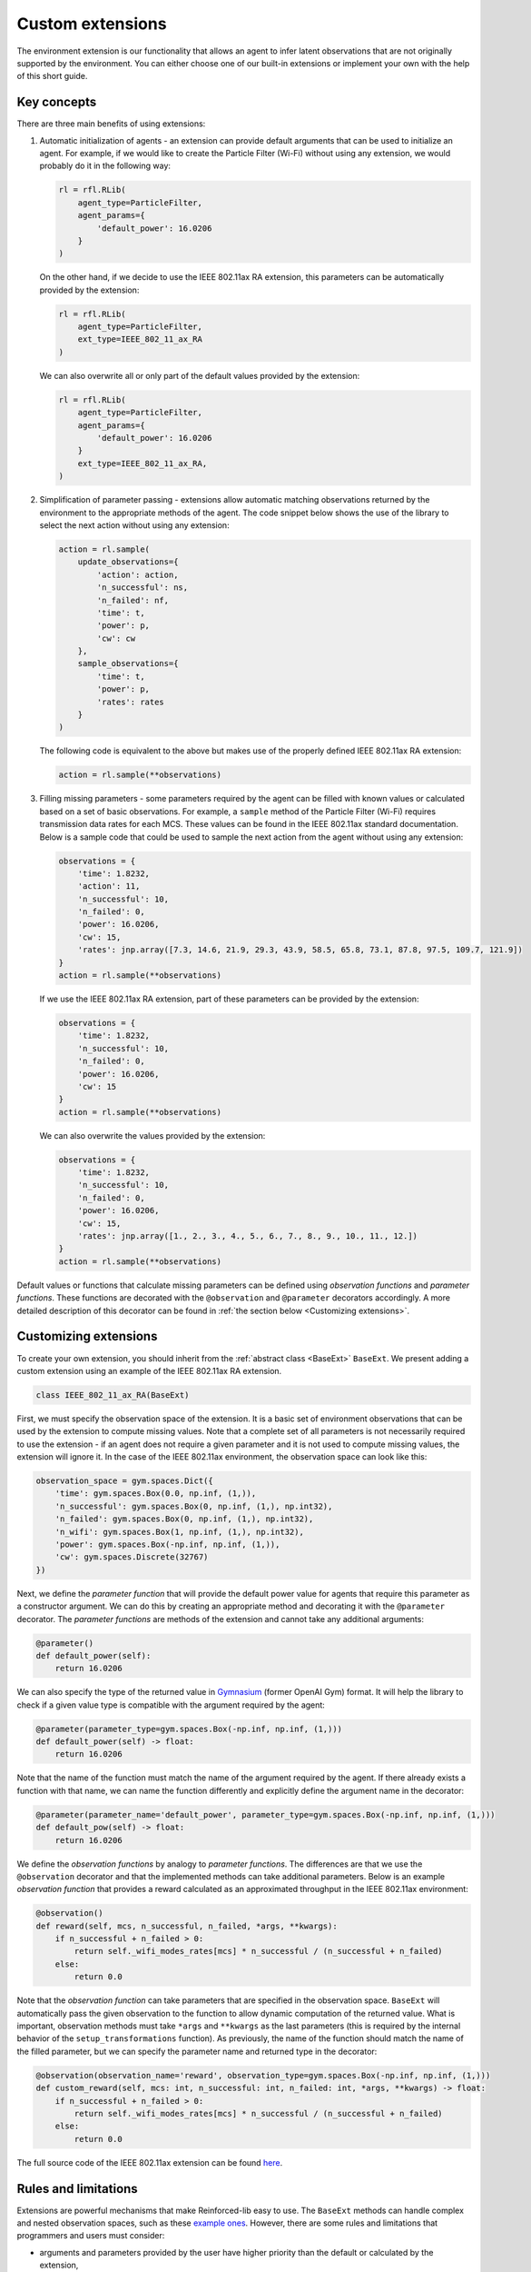 .. _custom_extensions:

Custom extensions
=================

The environment extension is our functionality that allows an agent to infer latent observations that are
not originally supported by the environment. You can either choose one of our built-in extensions or
implement your own with the help of this short guide.


Key concepts
------------

There are three main benefits of using extensions:

#. Automatic initialization of agents - an extension can provide default arguments that can be used to
   initialize an agent. For example, if we would like to create the Particle Filter (Wi-Fi)
   without using any extension, we would probably do it in the
   following way:

   .. code-block:: python

       rl = rfl.RLib(
           agent_type=ParticleFilter,
           agent_params={
               'default_power': 16.0206
           }
       )

   On the other hand, if we decide to use the IEEE 802.11ax RA extension,
   this parameters can be automatically provided by the extension:

   .. code-block:: python

       rl = rfl.RLib(
           agent_type=ParticleFilter,
           ext_type=IEEE_802_11_ax_RA
       )

   We can also overwrite all or only part of the default values provided by the extension:

   .. code-block:: python

       rl = rfl.RLib(
           agent_type=ParticleFilter,
           agent_params={
               'default_power': 16.0206
           }
           ext_type=IEEE_802_11_ax_RA,
       )

#. Simplification of parameter passing - extensions allow automatic matching observations returned by the environment
   to the appropriate methods of the agent. The code snippet below shows the use of the library to select the next
   action without using any extension:

   .. code-block:: python

       action = rl.sample(
           update_observations={
               'action': action,
               'n_successful': ns,
               'n_failed': nf,
               'time': t,
               'power': p,
               'cw': cw
           },
           sample_observations={
               'time': t,
               'power': p,
               'rates': rates
           }
       )

   The following code is equivalent to the above but makes use of the properly defined
   IEEE 802.11ax RA extension:

   .. code-block:: python

       action = rl.sample(**observations)

#. Filling missing parameters - some parameters required by the agent can be filled with known values or
   calculated based on a set of basic observations. For example, a ``sample`` method of the
   Particle Filter (Wi-Fi) requires transmission data rates for each MCS. These values can be found in
   the IEEE 802.11ax standard documentation. Below is a sample code that could be used to sample the next action from
   the agent without using any extension:

   .. code-block:: python

       observations = {
           'time': 1.8232,
           'action': 11,
           'n_successful': 10,
           'n_failed': 0,
           'power': 16.0206,
           'cw': 15,
           'rates': jnp.array([7.3, 14.6, 21.9, 29.3, 43.9, 58.5, 65.8, 73.1, 87.8, 97.5, 109.7, 121.9])
       }
       action = rl.sample(**observations)

   If we use the IEEE 802.11ax RA extension, part of these parameters can be
   provided by the extension:

   .. code-block:: python

       observations = {
           'time': 1.8232,
           'n_successful': 10,
           'n_failed': 0,
           'power': 16.0206,
           'cw': 15
       }
       action = rl.sample(**observations)

   We can also overwrite the values provided by the extension:

   .. code-block:: python

       observations = {
           'time': 1.8232,
           'n_successful': 10,
           'n_failed': 0,
           'power': 16.0206,
           'cw': 15,
           'rates': jnp.array([1., 2., 3., 4., 5., 6., 7., 8., 9., 10., 11., 12.])
       }
       action = rl.sample(**observations)

Default values or functions that calculate missing parameters can be defined using *observation functions*
and *parameter functions*. These functions are decorated with the ``@observation`` and ``@parameter`` decorators
accordingly. A more detailed description of this decorator can be found in :ref:`the section below <Customizing extensions>`.


Customizing extensions
----------------------

To create your own extension, you should inherit from the :ref:`abstract class <BaseExt>` ``BaseExt``. We
present adding a custom extension using an example of the IEEE 802.11ax RA extension.

.. code-block:: python

    class IEEE_802_11_ax_RA(BaseExt)
    
First, we must specify the observation space of the extension. It is a basic set of environment observations
that can be used by the extension to compute missing values. Note that a complete set of all parameters is not
necessarily required to use the extension - if an agent does not require a given parameter and it is not used to
compute missing values, the extension will ignore it. In the case of the IEEE 802.11ax environment, the observation
space can look like this:

.. code-block:: python

    observation_space = gym.spaces.Dict({
        'time': gym.spaces.Box(0.0, np.inf, (1,)),
        'n_successful': gym.spaces.Box(0, np.inf, (1,), np.int32),
        'n_failed': gym.spaces.Box(0, np.inf, (1,), np.int32),
        'n_wifi': gym.spaces.Box(1, np.inf, (1,), np.int32),
        'power': gym.spaces.Box(-np.inf, np.inf, (1,)),
        'cw': gym.spaces.Discrete(32767)
    })

Next, we define the *parameter function* that will provide the default power value for agents that require
this parameter as a constructor argument. We can do this by creating an appropriate method and decorating it with
the ``@parameter`` decorator. The *parameter functions* are methods of the extension and cannot take any additional
arguments:

.. code-block:: python

    @parameter()
    def default_power(self):
        return 16.0206

We can also specify the type of the returned value in `Gymnasium <https://gymnasium.farama.org/>`_ (former OpenAI Gym)
format. It will help the library to check if a given value type is compatible with the argument required by the agent:

.. code-block:: python

    @parameter(parameter_type=gym.spaces.Box(-np.inf, np.inf, (1,)))
    def default_power(self) -> float:
        return 16.0206

Note that the name of the function must match the name of the argument required by the agent. If there already exists
a function with that name, we can name the function differently and explicitly define the argument name in
the decorator:

.. code-block:: python

    @parameter(parameter_name='default_power', parameter_type=gym.spaces.Box(-np.inf, np.inf, (1,)))
    def default_pow(self) -> float:
        return 16.0206

We define the *observation functions* by analogy to *parameter functions*. The differences are that we use
the ``@observation`` decorator and that the implemented methods can take additional parameters. Below is an
example *observation function* that provides a reward calculated as an approximated throughput in the IEEE 802.11ax
environment:

.. code-block:: python

    @observation()
    def reward(self, mcs, n_successful, n_failed, *args, **kwargs):
        if n_successful + n_failed > 0:
            return self._wifi_modes_rates[mcs] * n_successful / (n_successful + n_failed)
        else:
            return 0.0

Note that the *observation function* can take parameters that are specified in the observation space.
``BaseExt`` will automatically pass the given observation to the function to allow dynamic computation of the
returned value. What is important, observation methods must take ``*args`` and ``**kwargs`` as the last parameters
(this is required by the internal behavior of the ``setup_transformations`` function). As previously, the name of
the function should match the name of the filled parameter, but we can specify the parameter name and returned
type in the decorator:

.. code-block:: python

    @observation(observation_name='reward', observation_type=gym.spaces.Box(-np.inf, np.inf, (1,)))
    def custom_reward(self, mcs: int, n_successful: int, n_failed: int, *args, **kwargs) -> float:
        if n_successful + n_failed > 0:
            return self._wifi_modes_rates[mcs] * n_successful / (n_successful + n_failed)
        else:
            return 0.0

The full source code of the IEEE 802.11ax extension can be found `here <https://github.com/m-wojnar/reinforced-lib/blob/main/examples/ns-3-ra/ext.py>`_.


Rules and limitations
---------------------

Extensions are powerful mechanisms that make Reinforced-lib easy to use. The ``BaseExt`` methods can handle
complex and nested observation spaces, such as these
`example ones <https://github.com/m-wojnar/reinforced-lib/blob/main/test/exts/test_base_ext.py>`_.
However, there are some rules and limitations that programmers and users must consider:

* arguments and parameters provided by the user have higher priority than the default or calculated by the extension,
* *parameter functions* cannot take any arguments (except ``self``),
* you cannot use an extension with a given agent if the agent requires a parameter that is not listed in the
  extensions observation space or cannot be provided by an *observation function* - you have to add an observation
  to the observation space, implement the appropriate *observation function* or use the agent without any extension,
* missing parameter filling is supported only if the type of the extension observation space and the type of agent
  space can be matched - that means they both must be:

  * a dict type - ``gym.spaces.Dict``,
  * or a "simple" type - ``gym.spaces.Box``, ``gym.spaces.Discrete``, ``gym.spaces.MultiBinary``, ``gym.spaces.MultiDiscrete``, ``gym.spaces.Space``,

* missing parameter filling is not supported if spaces inherit from ``gym.spaces.Tuple`` - values would have
  to be matched based on the type and this can lead to ambiguities if there are multiple parameters with the same type,
* if spaces do not inherit from ``gym.spaces.Dict``, missing values are matched based on the type of the value,
  not the name, so the first function that type matches the agent space is chosen,
* if an *observation function* requires some parameter and it is not provided by a named argument, ``BaseExt`` will
  select the first (possibly nested) positional argument and pass it to the function, but if there are no
  positional arguments, the library will raise an exception.


How do extensions work?
-----------------------

The main axis of this module is the :ref:`abstract class <BaseExt>` ``BaseExt``, which provides the core
functionality of extensions. It implements important methods, such as ``get_agent_params``, ``transform``,
and ``setup_transformations``. The class internally makes use of these methods to provide a simple
and powerful API of Reinforced-lib. You can read more about the ``BaseExt`` class :ref:`here <BaseExt>`
or check out `the source code <https://github.com/m-wojnar/reinforced-lib/blob/main/reinforced_lib/exts/base_ext.py>`_.

